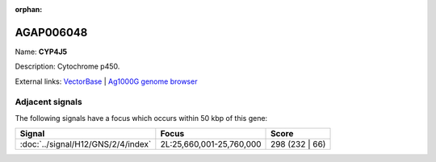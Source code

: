 :orphan:

AGAP006048
=============



Name: **CYP4J5**

Description: Cytochrome p450.

External links:
`VectorBase <https://www.vectorbase.org/Anopheles_gambiae/Gene/Summary?g=AGAP006048>`_ |
`Ag1000G genome browser <https://www.malariagen.net/apps/ag1000g/phase1-AR3/index.html?genome_region=2L:25634411-25636099#genomebrowser>`_



Adjacent signals
----------------

The following signals have a focus which occurs within 50 kbp of this gene:



.. cssclass:: table-hover
.. csv-table::
    :widths: auto
    :header: Signal,Focus,Score

    :doc:`../signal/H12/GNS/2/4/index`,"2L:25,660,001-25,760,000",298 (232 | 66)
    




